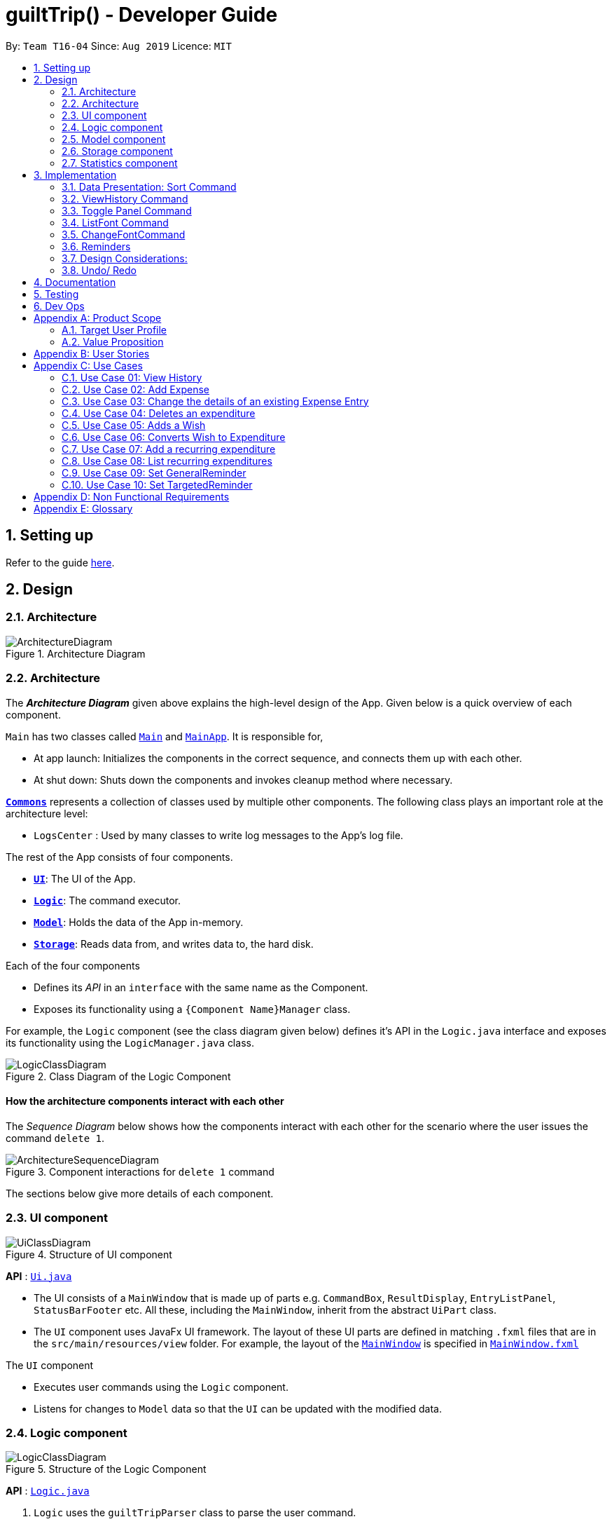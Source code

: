 
= guiltTrip() - Developer Guide
:site-section: DeveloperGuide
:toc:
:toc-title:
:toc-placement: preamble
:sectnums:
:imagesDir: images
:stylesDir: stylesheets
:xrefstyle: full
:experimental:
ifdef::env-github[]
:tip-caption: :bulb:
:note-caption: :information_source:
endif::[]
:repoURL: https://github.com/AY1920S1-CS2103-T16-4/main

By: `Team T16-04`      Since: `Aug 2019`      Licence: `MIT`

== Setting up

Refer to the guide <<SettingUp#, here>>.

== Design

[[Design-Architecture]]
=== Architecture

.Architecture Diagram
image::ArchitectureDiagram.png[]
[[Design-Architecture]]
=== Architecture

The *_Architecture Diagram_* given above explains the high-level design of the App. Given below is a quick overview of each component.


`Main` has two classes called link:{repoURL}/src/main/java/seedu/address/Main.java[`Main`] and link:{repoURL}/src/main/java/seedu/address/MainApp.java[`MainApp`]. It is responsible for,

* At app launch: Initializes the components in the correct sequence, and connects them up with each other.
* At shut down: Shuts down the components and invokes cleanup method where necessary.

<<Design-Commons,*`Commons`*>> represents a collection of classes used by multiple other components.
The following class plays an important role at the architecture level:

* `LogsCenter` : Used by many classes to write log messages to the App's log file.

The rest of the App consists of four components.

* <<Design-Ui,*`UI`*>>: The UI of the App.
* <<Design-Logic,*`Logic`*>>: The command executor.
* <<Design-Model,*`Model`*>>: Holds the data of the App in-memory.
* <<Design-Storage,*`Storage`*>>: Reads data from, and writes data to, the hard disk.

Each of the four components

* Defines its _API_ in an `interface` with the same name as the Component.
* Exposes its functionality using a `{Component Name}Manager` class.

For example, the `Logic` component (see the class diagram given below) defines it's API in the `Logic.java` interface and exposes its functionality using the `LogicManager.java` class.

.Class Diagram of the Logic Component
image::LogicClassDiagram.png[]

[discrete]
==== How the architecture components interact with each other

The _Sequence Diagram_ below shows how the components interact with each other for the scenario where the user issues the command `delete 1`.

.Component interactions for `delete 1` command
image::ArchitectureSequenceDiagram.png[]

The sections below give more details of each component.
[[Design-Ui]]
=== UI component

.Structure of UI component
image::UiClassDiagram.png[]

*API* :
link:{repoURL}/src/main/java/seedu/address/ui/Ui.java[`Ui.java`]

* The UI consists of a `MainWindow` that is made up of parts e.g. `CommandBox`, `ResultDisplay`, `EntryListPanel`,
`StatusBarFooter` etc. All these, including the `MainWindow`, inherit from the abstract `UiPart` class.

* The `UI` component uses JavaFx UI framework. The layout of these UI parts are defined in matching `.fxml` files that
are in the `src/main/resources/view` folder. For example, the layout of the
link:{repoURL}/src/main/java/seedu/address/ui/MainWindow.java[`MainWindow`] is specified in
link:{repoURL}src/main/resources/view/MainWindow.fxml[`MainWindow.fxml`]

The `UI` component

* Executes user commands using the `Logic` component.

* Listens for changes to `Model` data so that the `UI` can be updated with the modified data.

[[Design-Logic]]
=== Logic component

.Structure of the Logic Component
image::LogicClassDiagram.png[]

*API* :
link:{repoURL}/src/main/java/seedu/address/logic/Logic.java[`Logic.java`]

.  `Logic` uses the `guiltTripParser` class to parse the user command.
.  This results in a `Command` object which is executed by the `LogicManager`.
.  The command execution can affect the `Model` (e.g. adding a person).
.  The result of the command execution is encapsulated as a `CommandResult` object which is passed back to the `Ui`.
.  In addition, the `CommandResult` object can also instruct the `Ui` to perform certain actions, such as displaying help to the user.

Given below is the Sequence Diagram for interactions within the `Logic` component for the `execute("delete 1")` API call.

.Interactions Inside the Logic Component for the `delete 1` Command

image::DeleteSequenceDiagram.png[]

[[Design-Model]]
=== Model component

.Structure of the Model Component
image::ModelClassDiagram.png[]

*API* : link:{repoURL}/blob/master/src/main/java/seedu/address/model/Model.java[`Model.java`]

The `Model`

* stores a `UserPref` object that represents the user's preferences.
* stores the Guilt Trip data.
* exposes an unmodifiable `ObservableList<Entry>` that can be 'observed' e.g. the UI can be bound to this list so that the UI automatically updates when the data in the list change.
* does not depend on any of the other three components.

[[Design-Storage]]
=== Storage component

.Structure of the Storage Component
image::StorageClassDiagram.png[]

*API* : link:{repoURL}/src/main/java/seedu/address/storage/Storage.java[`Storage.java`]

The `Storage`

* can save `UserPref` objects in json format and read it back.
* can save the Address Book data in json format and read it back.
* This includes instances of Entry subclasses(Expense, Income, Wish, AutoExpenditure, Budget, Reminders etc.)

[[Design-Statistics]]
=== Statistics component

.Structure of the Statistics Component
image::StatisticsClass.png[]

.  `Statistics` contains an ObservableMap of `MonthlyList` class.
.  `MonthlyList` contains an ObservableMap of `DailyList` class.
.  `DailyList` contains an ObservableMap of `CategoryList` class.
.  These lists are populated when the guiltTrip() is started up and the content is retrieved from Storage.
.  Any added entries are updated in the `CategoryList` and `DailyList` classes.

== Implementation
This section describes some details on how certain features are implemented.

=== Data Presentation: Sort Command

==== Implementation

The sort command extends the Command class. It works on the SortedList by adding a Comparator to the List. By default, the EntryList is sorted by date.

. The user executes the command `sort typ/Expense s/ascending`
.  `Logic` uses the `guiltTripParser` class to parse the user command.
.  This results in a `SortCommand` object which is executed by the `LogicManager`.
.  The `SortCommand` calls the `Model` 's sortFilteredEntryList to sort the list of entries.
.  The result of the command execution is encapsulated as a `CommandResult` object which is passed back to the `Ui`.
.  `Logic` returns the `CommandResult` object.

Given below is the Sequence Diagram for interactions within the `Logic` component for the `execute("sort typ/Expense s/ascending")` API call.

.Interactions Inside the Logic Component for the `delete 1` Command
image::SortSequence.png[]

=== ViewHistory Command

==== Implementation

The viewHistory command extends the Command class. It calls methods from the Statistics Manager which handles the calculation of the statistics and returns it to the user.

. The user executes the command `viewHistory typ/Expense`
.  `Logic` uses the `guiltTripParser` class to parse the user command.
.  This results in a `viewHistoryCommand` object which is executed by the `LogicManager`.
.  The `viewHistoryCommand` calls the `Model` 's generateHistory method which calls on the `StatisticsManager` generateHistory method to calculate the statistics for that type.
.  The result of the command execution is encapsulated as a `CommandResult` object which is passed back to the `Ui`.
.  `Logic` returns the `CommandResult` object.

Given below is the Sequence Diagram for interactions within the `Logic` component for the `execute("viewHistory typ/Expense")` API call.

.Interactions Inside the Logic Component for the `viewHistory typ/Expense` Command
image::viewHistorySequenceDiagram.png[]

=== Toggle Panel Command

==== Implementation

The `toggle` command extends from the `Command` class. `MainWindow` checks using the `CommandResult` obtained from `Logic`
if the user wants to toggle a specified panel. If so, it toggles the `isVisible` and `isManaged` properties of the place
holder for that panel.


The following sequence diagram shows how the toggle panel command work:

image::ToggleSequenceDiagram.png[]

The following activity diagram summarizes what happens when a user executes a new command:

image::ToggleActivityDiagram.png[]

==== Design Considerations

*Current method:* Toggle the panels from within MainWindow class.

Pros: Easy to implement.

Cons: Might not be as OOP as other designs.

=== ListFont Command


=== ChangeFontCommand

=== Reminders

==== Implementation
The reminders implementation is facilitated by the reminder class, and heavily makes use of the observable pattern to keep track with property changes in the GuilTrip model to display messages in a timely fashion.

image::ReminderClassDiagram.png[]

* The class diagram above shows the relation between the classes that help to implement the reminder feature.

====== There are 2 types of reminders. General and entry reminders. 

General reminders are not tied to any specific entry, and sent the user notifications whenever an entry matching the user specified conditions is entered in the app. These specified conditions include entry type, a lower and upper quota for the entry amount, a specified time period in which an entry takes place, or a list of tags which the entry must have.

image::GeneralReminderSequenceDiagram.png[]

* The sequence diagram above illustrates what happens when an entry fulfils all conditions in an entry.

1)  When an expense is logged in to GuiltTrip.java, in addition to being stored in the Expense List, the expense is also passed into the Condition Manager, which iterates through its list of conditions to see which conditions are met by the entry. 

2)  Each condition makes use of a self-implemented ObservableSupport class that enables it to function as an Observable object, with the reminders being its listeners. 

3)  When a condition is met, it notifies the reminder it belongs to. The reminders keep track of the number of conditions met, and only when all conditions are met does it make use of ObservableSupport to notify the reminderlist about a change in its status. 

4)  The reminder list generates a notification corresponding to the reminder and adds it to an observable list which is displayed by the Ui. 

5)  The number of conditions met is reset a the end of the process so the reminders may continue to produce notifications when subsequent entries meeting the requirements are keyed into the system.

An entry reminder targets a specific expense/ income or wish. It is set to send notifications at a specified period at specified intervals before the date of the event.

image::EntryReminderSequenceDiagram.png[]

1) This is made possible with TimeUtil, which is a singleton class with a single instance checking the local date at periodic intervals and updating its listeners (Using the ObservableSupport) of the current date. 

2) All entry reminders are listeners of TimeUtil. When the updated current date equals the date to send a notification, it notifies the reminder list which generates a corresponding notification and sets the next date to notify the user. 

3) Once the date of the event itself has passed, the reminder is deactivated and not saved the next time GuiltTrip is closed.

=== Design Considerations:
1)	Alternative 1 (current method): Users must first select a reminder before they can edit or remove reminders.
Pros: Easier to implement. By automatically toggling the reminder list view on when selecting a reminder, the user also will see what reminder they have selected before they proceed to make any changes. (As opposed to selecting and modifying the reminder in a single command).
Cons: Involves one more step. Not as efficient.

2)	Alternative 2: Users commands require an index argument to indicate the reminder to modify.
Pros: Faster as it involves one less step. May be more convenient for users who frequently forget to first select reminder to modify.
Cons: Aforementioned benefits are mitigated as reminders are hidden in default GUI settings, and most users will have to open up the reminderList to know which reminder to modify anyway.

=== Undo/ Redo

==== Implementation
The undo/redo mechanism is facilitated by `VersionedGuiltTrip`.
It extends `GuiltTrip` with an undo/redo history, stored internally as an `guiltTripStateList` and `currentStatePointer`.
Additionally, it implements the following operations:

* `VersionedGuiltTrip#commit()` -- Saves the current finance tracker state in its history.
* `VersionedGuiltTrip#undo()` -- Restores the previous finance trackerk state from its history.
* `VersionedGuiltTrip#redo()` -- Restores a previously undone finance tracker state from its history.

These operations are exposed in the `Model` interface as `Model#commitGuiltTrip()`, `Model#undoGuiltTrip()` and `Model#redoGuiltTrip()` respectively.

Given below is an example usage scenario and how the undo/redo mechanism behaves at each step.

Step 1. The user launches the application for the first time. The `VersionedGuiltTrip` will be initialized with the initial finance tracker state, and the `currentStatePointer` pointing to that single finance tracker state.

image::UndoRedoState0.png[]

Step 2. The user executes `delete 5` command to delete the 5th entry in the finance tracker. The `delete` command calls `Model#commitGuiltTrip()`, causing the modified state of the finance tracker after the `delete 5` command executes to be saved in the `guiltTripStateList`, and the `currentStatePointer` is shifted to the newly inserted finance tracker state.

image::UndoRedoState1.png[]

Step 3. The user executes `add typ/Expense...` to add a new expense. The `add` command also calls `Model#commitGuiltTrip()`, causing another modified finance tracker state to be saved into the `guiltTripStateList`.

image::UndoRedoState2.png[]

[NOTE]
If a command fails its execution, it will not call `Model#commitGuiltTrip()`, so the finance tracker state will not be saved into the `guiltTripStateList`.

Step 4. The user now decides that adding the expense was a mistake, and decides to undo that action by executing the `undo` command. The `undo` command will call `Model#undoGuiltTrip()`, which will shift the `currentStatePointer` once to the left, pointing it to the previous finance tracker state, and restores the finance tracker to that state.

image::UndoRedoState3.png[]

[NOTE]
If the `currentStatePointer` is at index 0, pointing to the initial finance tracker state, then there are no previous finance tracker states to restore. The `undo` command uses `Model#canUndoGuiltTrip()` to check if this is the case. If so, it will return an error to the user rather than attempting to perform the undo.

The following sequence diagram shows how the undo operation works:

image::UndoSequenceDiagram.png[]

NOTE: The lifeline for `UndoCommand` should end at the destroy marker (X) but due to a limitation of PlantUML, the lifeline reaches the end of diagram.

The `redo` command does the opposite -- it calls `Model#redoGuiltTrip()`, which shifts the `currentStatePointer` once to the right, pointing to the previously undone state, and restores the finance tracker to that state.

[NOTE]
If the `currentStatePointer` is at index `guiltTripStateList.size() - 1`, pointing to the latest finance tracker state, then there are no undone finance tracker states to restore. The `redo` command uses `Model#canRedoGuiltTrip()` to check if this is the case. If so, it will return an error to the user rather than attempting to perform the redo.

Step 5. The user then decides to execute the command `list`. Commands that do not modify the finance tracker, such as `list`, will usually not call `Model#commitGuiltTrip()`, `Model#undoGuiltTrip()` or `Model#redoGuiltTrip()`. Thus, the `guiltTripStateList` remains unchanged.

image::UndoRedoState4.png[]

Step 6. The user executes `clear`, which calls `Model#commitGuiltTrip()`. Since the `currentStatePointer` is not pointing at the end of the `guiltTripStateList`, all finance tracker states after the `currentStatePointer` will be purged. We designed it this way because it no longer makes sense to redo the `add typ/Expense ...` command. This is the behavior that most modern desktop applications follow.

image::UndoRedoState5.png[]

The following activity diagram summarizes what happens when a user executes a new command:

image::CommitActivityDiagram.png[]

==== Design Considerations

===== Aspect: How undo & redo executes

* **Alternative 1 (current choice):** Saves the entire address book.
** Pros: Easy to implement.
** Cons: May have performance issues in terms of memory usage.
* **Alternative 2:** Individual command knows how to undo/redo by itself.
** Pros: Will use less memory (e.g. for `delete`, just save the person being deleted).
** Cons: We must ensure that the implementation of each individual command are correct.

===== Aspect: Data structure to support the undo/redo commands

* **Alternative 1 (current choice):** Use a list to store the history of finance tracker states.
** Pros: Easy to understand and implement.
** Cons: Logic is duplicated twice. For example, when a new command is executed, we must remember to update both `HistoryManager` and `VersionedGuiltTrip`.
* **Alternative 2:** Use `HistoryManager` for undo/redo
** Pros: We do not need to maintain a separate list, and just reuse what is already in the codebase.
** Cons: Requires dealing with commands that have already been undone: We must remember to skip these commands. Violates Single Responsibility Principle and Separation of Concerns as `HistoryManager` now needs to do two different things.

== Documentation

Refer to the guide <<Documentation#, here>>.

== Testing

Refer to the guide <<Testing#, here>>.

== Dev Ops

Refer to the guide <<DevOps#, here>>.

[appendix]
== Product Scope
=== Target User Profile

Youths and young adults in Singapore in the age range of 20-30 who are interested in keeping track of their spending.

=== Value Proposition

A convenient financial tracker targeted at users who prefer typing over other inputs.

[appendix]
== User Stories

|===
|+++<u>+++Priority+++</u>+++|+++<u>+++As a...+++</u>+++|+++<u>+++I want to…+++</u>+++|+++<u>+++So that I can…+++</u>+++

|High|As a forgetful user|I would want to ability to list all my expenses|So I can see all my expenses in one glance.
|High|As a thrifty user|I would like to be able to add items to my wishlist and see the progress made for each of the wishlisted items|So that I can see how much I've saved to each goal.
|High|As a student with limited income|I need a convenient way to keep track of my spending and my daily expenditure|So that I can better review my finances.
|High|As a student with almost regular spending habits|I want to record basic, recurring expenses (lunch, shopping, transport etc) easily|So that it is convenient for me to review and reflect on my expenditure.
|High|As a user|I would like a search function|So that it is convenient for me to find a previous record.
|High|As a user|I would like a manual to refer to when I need help using the app|So that I can still use the app when I forget the commands.
|High|As a new user|I want to be informed when I submit invalid commands|So that I can input the correct command.
|High|As a careless user|I might want to undo/modify/delete the fields of a specific expense|so that I can easily amend any mistakes I made.
|High|As a detailed and careful user|I need to be able to add the details of the records into specific categories|So that I can stay organised.
|Medium|As a user with limited allowance|I want to be able to set budgets for how much I want to spend in a week/month, according to different categories|So that I can closely keep track of my spending.
|Medium|As someone who may wish to restart on a clean slate|I wish to be able to clear all of my data|So I can start afresh.
|Medium|As a user  |I would like to see my expenses and transactions separated according to different time periods (e.g. week, month, year)|so that I can have a clearer overview of my expenditure.
|Medium|As a user|I want to be able to customise how the UI looks (color, font, font size, set background feature etc.)|so that it looks more customised towards the user.
|Medium|As an expert user|I want to be able to set the time(s) that I would receive reminders to record my spending|so that I can do so at convenient times.
|Medium|As a college student with monthly spending on entertainment sites such as Netflix and Spotify|I want to have these expenses recorded automatically|so that I do not have to record a recurring expense every month.
|Medium|As a user|I want to differentiate my spendings and wish list items based on whether they are a need or a want|so that I can better plan my finances around what I should buy.
|Medium|As a forgetful user|I want to have a tooltip to pop up to remind me what inputs I should type in|so that in the event that I forget the commands, I can still use them when the application reminds me.
|Medium|As a lazy student|I want my finances to be planned automatically rather than having to customize them myself|so I don’t need to spend much time during the first setup and lose interest. I should be able to edit it whenever I want to.
|Medium|As an expert user|I want to be able to define/customise my own categories for expenses|so that I can customize the software for myself.
|Medium|As a lazy and expert user|I want to be able to define my own shortcuts to certain functionality myself (eg. spend mala ytd lunch 10.50), and extend/customize them from time to time|so that I can complete commands with convenience and ease.
|Medium|As a student with limited income|I need a visualizer to show my urgent wishlist|so I can see how much I have saved to each goal.
|Medium|As a student with limited income|I need a visualizer|so I can see my expenses in proportion to my income at a glance.
|Medium|As a student who has difficulty planning his finances |I want the app to help me calculate what to prioritize and how heavily I should prioritize to best meet my needs|so I can prioritise what I should be spending my money on.
|Medium|As a user who do not have the habit of tracking my expenses|I want to receive some incentive/motivation when I track my expenses|so that I would continue tracking it in the long run.
|Medium|As a forgetful user|I need to have the ability to add notes to my wishlist detailing where I want to buy the product, link to buy the product etc|so that I can easily refer to the wishlist whenever I forget about the details.
|Medium|As a student facing problems with student debt|I need an app to help me plan my spending with respect to my loan|so that I can work on paying off my loan eventually.
|Medium|As a student trying to address his/her spending habits|I need an app that reminds me if I am spending too much|so that I can work on reducing my spending and improve my habits.
|Low|As a user|I would like to be able to import details for my wishlist using external files |so that I do not need to key each item in individually.
|Low|As a student who’s easily influenced|I want the app to provide me with reminders|So that I do not overindulge in things I do not need.
|Low|As a lazy/busy student|I do not want to be required to write a description for my expense or income records every single time |so that I can save time and record many expenses quickly.
|===

[appendix]
== Use Cases

For all use cases:

* System: guiltTrip()
* Actor: User

=== Use Case 01: View History

==== MSS

. User requests to view history of expenses for the past month.
. guiltTrip() shows the history of expenses for the past month.
. User requests to edit a specific expense in the list.
. guiltTrip() edits the expense.
Use case ends.

==== Extensions

. 2a. The history is empty.
Use case ends.
. 3a. The given index is invalid.
.. 3a1. guiltTrip() shows an error message.
Use case resumes at step 2

=== Use Case 02: Add Expense

==== MSS

Use Case: user adds an expense

. User adds an expense.
. GuiltTrip creates an expense entry.
. GuiltTrip informs user that the expense have been created.

=== Use Case 03: Change the details of an existing Expense Entry

==== MSS

. Guilt Trip displays list of expenses.
. User decides to edit the description/ tag/ amount of an expense.
. GuiltTrip makes the requested modifications to expenditure entry.
. GuiltTrip informs user that changes have been made.

=== Use Case 04: Deletes an expenditure

. User keys in command deleteExpense, followed by the index of the expense in the list
. GuiltTrip deletes the specified expense from the list.
. GuiltTrip informs user that the expense has been deleted.

=== Use Case 05: Adds a Wish

. User adds a Wish.
. GuiltTrip creates a Wish.
. GuiltTrip informs user that the wish have been created.

=== Use Case 06: Converts Wish to Expenditure

. User keys in command purchaseWish, followed by the index of the expens wish in the list
. GuiltTrip deletes the specified wish from the list.
. GuiltTrip adds the corresponding expenditure to the expense list.
. GuiltTrip informs user that the wish has been converted.

=== Use Case 07: Add a recurring expenditure

. User keys in command setAutoExpenditure, followed by the frequency he would want the expenditure to be, the description and amount of the expenditure.
. GuiltTrip creates an auto-expense entry.
. GuiltTrip informs user that the auto-expense have been created.

=== Use Case 08: List recurring expenditures

. The user types listAutoExpenditure.
. GuiltTrip lists all the current automatically recurring expenditures.

=== Use Case 09: Set GeneralReminder

==== MSS

. User adds a GeneralReminder, indicates the quota which if exceeded will activate the reminder, and the tags/ keywords that entries should have to be tracked;
. guiltTrip() notifies user that Reminder has been added.

Use case ends.

==== Extensions

. 1a. user does not indicate if he wants to track entries with keywords or tags.
Reminder tracks all entries.

=== Use Case 10: Set TargetedReminder

==== MSS

. User adds a TargetedReminder, indicate the index of the entry to target and the period before the entry date to activate reminder.
. guiltTrip() notifies user that Reminder has been added.

Use case ends.

==== Extensions

. 1a. index out of bounds.
Use case ends

[appendix]
== Non Functional Requirements

. Brownfield
** The final product should be a result of evolving/enhancing/morphing the given code base.
. Typing Preferred
** The product should be targeting users who can type fast and prefer typing over other means of input.
. Single User
** The product should be for a single user i.e. (not a multi-user product).
. Incremental
** The product needs to be developed incrementally over the project duration.
. Human Editable File & no DBMS
** The software should not have a database management system and the data should be stored locally and should be in a human editable text file.
. Object Oriented
** The software should follow the Object-oriented paradigm primarily.
. Java Version
** Should work on any https://se-education.org/addressbook-level3/DeveloperGuide.html#mainstream-os[mainstream OS] as long as it has Java 11 or above installed.
. Portable
** The software should work without requiring an installer.
. No Remote Server
** The software should not depend on your own remote server.
. External Software
** The use of third-party frameworks/libraries is allowed but only if they are free, open-source, and have permissive license terms, do not require any installation by the user of your software, do not violate other constraints.
. Quality Requirements
** The software should be able to be used by a user who has never used an expenditure tracking app before
** The software should be able to work on different computers if distributed

[appendix]
== Glossary

* Category - Income, Expense, Wishlist, Budget +
* Entry - any item in a category +
* Tag - label(s) attached to an entry
